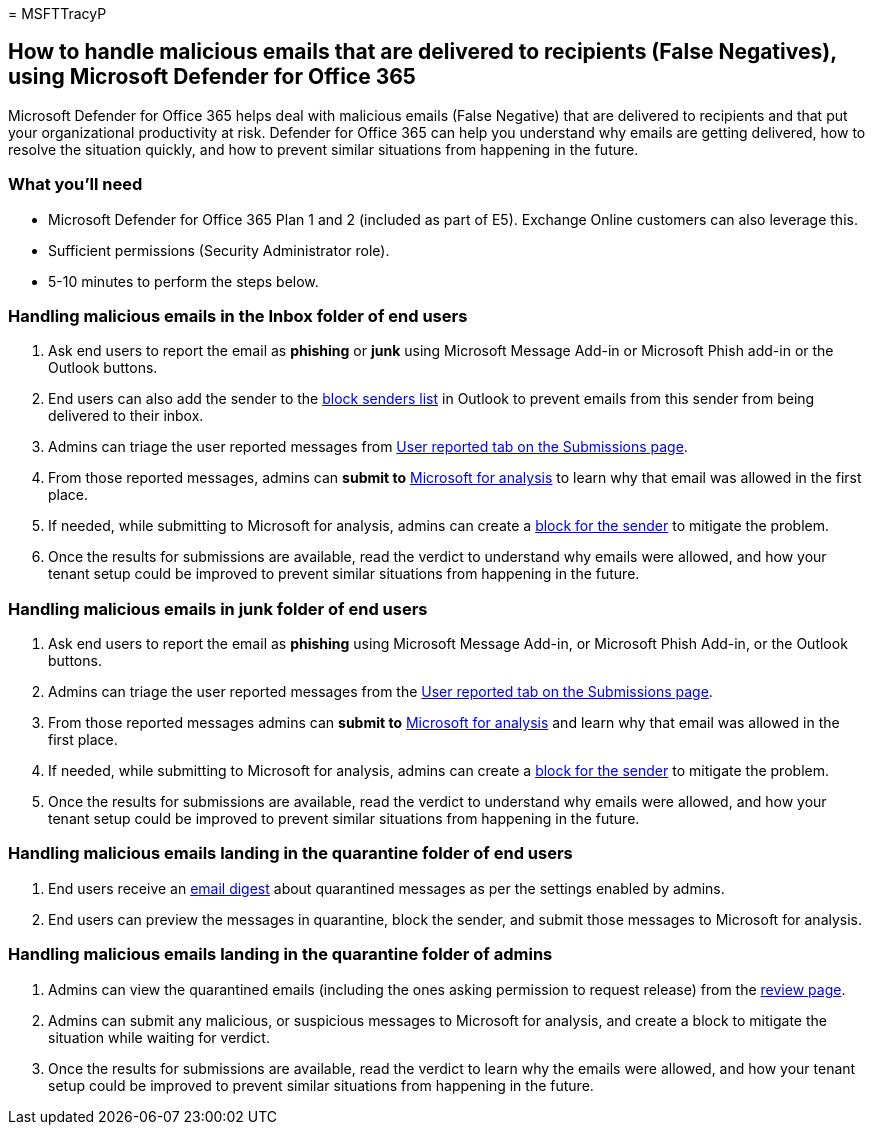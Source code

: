 = 
MSFTTracyP

== How to handle malicious emails that are delivered to recipients (False Negatives), using Microsoft Defender for Office 365

Microsoft Defender for Office 365 helps deal with malicious emails
(False Negative) that are delivered to recipients and that put your
organizational productivity at risk. Defender for Office 365 can help
you understand why emails are getting delivered, how to resolve the
situation quickly, and how to prevent similar situations from happening
in the future.

=== What you’ll need

* Microsoft Defender for Office 365 Plan 1 and 2 (included as part of
E5). Exchange Online customers can also leverage this.
* Sufficient permissions (Security Administrator role).
* 5-10 minutes to perform the steps below.

=== Handling malicious emails in the Inbox folder of end users

[arabic]
. Ask end users to report the email as *phishing* or *junk* using
Microsoft Message Add-in or Microsoft Phish add-in or the Outlook
buttons.
. End users can also add the sender to the
https://support.microsoft.com/office/block-a-mail-sender-b29fd867-cac9-40d8-aed1-659e06a706e4#:~:text=1%20On%20the%20Home%20tab%2C%20in%20the%20Delete,4%20Click%20OK%20in%20both%20open%20dialog%20boxes..[block
senders list] in Outlook to prevent emails from this sender from being
delivered to their inbox.
. Admins can triage the user reported messages from
link:/microsoft-365/security/office-365-security/admin-submission#view-user-reported-messages-to-microsoft[User
reported tab on the Submissions page].
. From those reported messages, admins can *submit to*
link:/microsoft-365/security/office-365-security/admin-submission#notify-users-from-within-the-portal[Microsoft
for analysis] to learn why that email was allowed in the first place.
. If needed, while submitting to Microsoft for analysis, admins can
create a
link:/microsoft-365/security/office-365-security/tenant-allow-block-list-email-spoof-configure[block
for the sender] to mitigate the problem.
. Once the results for submissions are available, read the verdict to
understand why emails were allowed, and how your tenant setup could be
improved to prevent similar situations from happening in the future.

=== Handling malicious emails in junk folder of end users

[arabic]
. Ask end users to report the email as *phishing* using Microsoft
Message Add-in, or Microsoft Phish Add-in, or the Outlook buttons.
. Admins can triage the user reported messages from the
link:/microsoft-365/security/office-365-security/admin-submission#view-user-reported-messages-to-microsoft[User
reported tab on the Submissions page].
. From those reported messages admins can *submit to*
link:/microsoft-365/security/office-365-security/admin-submission#notify-users-from-within-the-portal[Microsoft
for analysis] and learn why that email was allowed in the first place.
. If needed, while submitting to Microsoft for analysis, admins can
create a
link:/microsoft-365/security/office-365-security/tenant-allow-block-list-email-spoof-configure[block
for the sender] to mitigate the problem.
. Once the results for submissions are available, read the verdict to
understand why emails were allowed, and how your tenant setup could be
improved to prevent similar situations from happening in the future.

=== Handling malicious emails landing in the quarantine folder of end users

[arabic]
. End users receive an
link:../quarantine-quarantine-notifications.md[email digest] about
quarantined messages as per the settings enabled by admins.
. End users can preview the messages in quarantine, block the sender,
and submit those messages to Microsoft for analysis.

=== Handling malicious emails landing in the quarantine folder of admins

[arabic]
. Admins can view the quarantined emails (including the ones asking
permission to request release) from the
link:/microsoft-365/security/office-365-security/quarantine-admin-manage-messages-files[review
page].
. Admins can submit any malicious, or suspicious messages to Microsoft
for analysis, and create a block to mitigate the situation while waiting
for verdict.
. Once the results for submissions are available, read the verdict to
learn why the emails were allowed, and how your tenant setup could be
improved to prevent similar situations from happening in the future.
